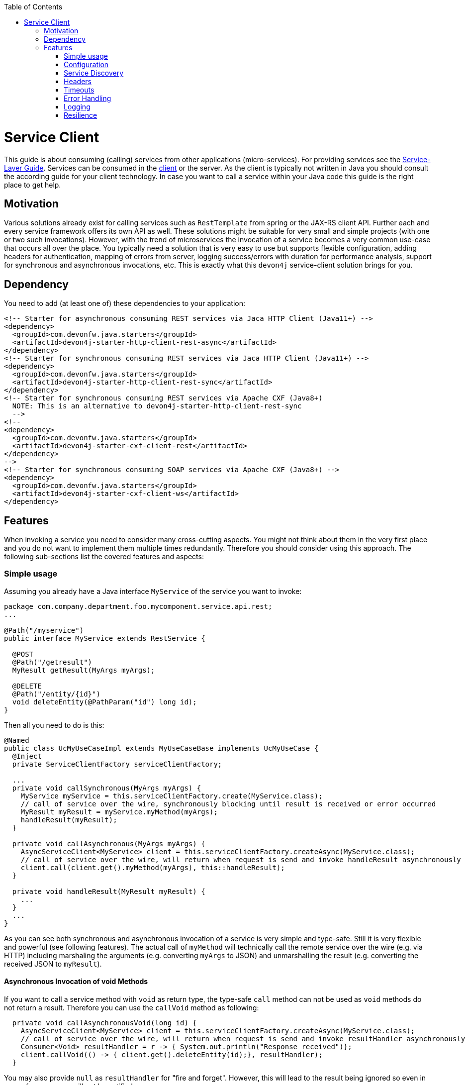 :toc: macro
:icons: font
toc::[]

= Service Client

This guide is about consuming (calling) services from other applications (micro-services). For providing services see the link:guide-service-layer.asciidoc[Service-Layer Guide]. Services can be consumed in the link:guide-client-layer.asciidoc[client] or the server. As the client is typically not written in Java you should consult the according guide for your client technology. In case you want to call a service within your Java code this guide is the right place to get help.

== Motivation
Various solutions already exist for calling services such as `RestTemplate` from spring or the JAX-RS client API. Further each and every service framework offers its own API as well. These solutions might be suitable for very small and simple projects (with one or two such invocations). However, with the trend of microservices the invocation of a service becomes a very common use-case that occurs all over the place. You typically need a solution that is very easy to use but supports flexible configuration, adding headers for authentication, mapping of errors from server, logging success/errors with duration for performance analysis, support for synchronous and asynchronous invocations, etc. This is exactly what this `devon4j` service-client solution brings for you.

== Dependency
You need to add (at least one of) these dependencies to your application:
[source,xml]
--------
<!-- Starter for asynchronous consuming REST services via Jaca HTTP Client (Java11+) -->
<dependency>
  <groupId>com.devonfw.java.starters</groupId>
  <artifactId>devon4j-starter-http-client-rest-async</artifactId>
</dependency>
<!-- Starter for synchronous consuming REST services via Jaca HTTP Client (Java11+) -->
<dependency>
  <groupId>com.devonfw.java.starters</groupId>
  <artifactId>devon4j-starter-http-client-rest-sync</artifactId>
</dependency>
<!-- Starter for synchronous consuming REST services via Apache CXF (Java8+) 
  NOTE: This is an alternative to devon4j-starter-http-client-rest-sync
  -->
<!--
<dependency>
  <groupId>com.devonfw.java.starters</groupId>
  <artifactId>devon4j-starter-cxf-client-rest</artifactId>
</dependency>
-->
<!-- Starter for synchronous consuming SOAP services via Apache CXF (Java8+) -->
<dependency>
  <groupId>com.devonfw.java.starters</groupId>
  <artifactId>devon4j-starter-cxf-client-ws</artifactId>
</dependency>
--------

== Features
When invoking a service you need to consider many cross-cutting aspects. You might not think about them in the very first place and you do not want to implement them multiple times redundantly. Therefore you should consider using this approach. The following sub-sections list the covered features and aspects:

=== Simple usage
Assuming you already have a Java interface `MyService` of the service you want to invoke:

[source,java]
--------
package com.company.department.foo.mycomponent.service.api.rest;
...

@Path("/myservice")
public interface MyService extends RestService {

  @POST
  @Path("/getresult")
  MyResult getResult(MyArgs myArgs);

  @DELETE
  @Path("/entity/{id}")
  void deleteEntity(@PathParam("id") long id);
}
--------


Then all you need to do is this:
[source,java]
--------
@Named
public class UcMyUseCaseImpl extends MyUseCaseBase implements UcMyUseCase {
  @Inject 
  private ServiceClientFactory serviceClientFactory;

  ...
  private void callSynchronous(MyArgs myArgs) {
    MyService myService = this.serviceClientFactory.create(MyService.class);
    // call of service over the wire, synchronously blocking until result is received or error occurred
    MyResult myResult = myService.myMethod(myArgs);
    handleResult(myResult);
  }

  private void callAsynchronous(MyArgs myArgs) {
    AsyncServiceClient<MyService> client = this.serviceClientFactory.createAsync(MyService.class);
    // call of service over the wire, will return when request is send and invoke handleResult asynchronously
    client.call(client.get().myMethod(myArgs), this::handleResult);
  }

  private void handleResult(MyResult myResult) {
    ...
  }
  ...
}
--------

As you can see both synchronous and asynchronous invocation of a service is very simple and type-safe. Still it is very flexible and powerful (see following features). The actual call of `myMethod` will technically call the remote service over the wire (e.g. via HTTP) including marshaling the arguments (e.g. converting `myArgs` to JSON) and unmarshalling the result (e.g. converting the received JSON to `myResult`).

==== Asynchronous Invocation of void Methods

If you want to call a service method with `void` as return type, the type-safe `call` method can not be used as `void` methods do not return a result. Therefore you can use the `callVoid` method as following:

[source,java]
--------
  private void callAsynchronousVoid(long id) {
    AsyncServiceClient<MyService> client = this.serviceClientFactory.createAsync(MyService.class);
    // call of service over the wire, will return when request is send and invoke resultHandler asynchronously
    Consumer<Void> resultHandler = r -> { System.out.println("Response received")};
    client.callVoid(() -> { client.get().deleteEntity(id);}, resultHandler);
  }

--------

You may also provide `null` as `resultHandler` for "fire and forget". However, this will lead to the result being ignored so even in case of an error you will not be notified.

=== Configuration
This solution allows a very flexible configuration on the following levels:

1. Global configuration (defaults)
2. Configuration per remote service application (microservice)
3. Configuration per invocation.

A configuration on a deeper level (e.g. 3) overrides the configuration from a higher level (e.g. 1). 

The configuration on Level 1 and 2 are configured via `application.properties` 
(see link:guide-configuration.asciidoc[configuration guide]). 
For Level 1 the prefix `service.client.default.` is used for properties. 
Further, for level 2. the prefix `service.client.app.«application».` is used where `«application»` is the 
technical name of the application providing the service. This name will automatically be derived from 
the java package of the service interface (e.g. `foo` in `MyService` interface before) following our 
link:coding-conventions.asciidoc#packages[packaging conventions].
In case these conventions are not met it will fallback to the fully qualified name of the service interface.

Configuration on Level 3 has to be provided as `Map` argument to the method 
`ServiceClientFactory.create(Class<S> serviceInterface, Map<String, String> config)`. 
The keys of this `Map` will not use prefixes (such as the ones above). For common configuration 
parameters a type-safe builder is offered to create such map via `ServiceClientConfigBuilder`. 
E.g. for testing you may want to do:
[source,java]
--------
this.serviceClientFactory.create(MyService.class, 
  new ServiceClientConfigBuilder().authBasic().userLogin(login).userPassword(password).buildMap());
--------

Here is an example of a configuration block for your `application.properties`:
```
service.client.default.url=https://api.company.com/services/${type}
service.client.default.timeout.connection=120
service.client.default.timeout.response=3600

service.client.app.bar.url=https://bar.company.com:8080/services/rest
service.client.app.bar.auth=basic
service.client.app.bar.user.login=user4711
service.client.app.bar.user.password=ENC(jd5ZREpBqxuN9ok0IhnXabgw7V3EoG2p)

service.client.app.foo.url=https://foo.company.com:8443/services/rest
# authForward: simply forward Authorization header (e.g. with JWT) to remote service
service.client.app.bar.auth=authForward
```

=== Service Discovery
You do not want to hardwire service URLs in your code, right? Therefore different strategies might apply 
to _discover_ the URL of the invoked service. This is done internally by an implementation of the interface 
`ServiceDiscoverer`. The default implementation simply reads the base URL from the configuration. 
So you can simply add this to your `application.properties` as in the above configuration example.

Assuming your service interface would have the fully qualified name 
`com.company.department.foo.mycomponent.service.api.rest.MyService` then the URL would be resolved to 
`https://foo.company.com:8443/services/rest` as the `«application»` is `foo`.

Additionally, the URL might use the following variables that will automatically be resolved:

* `${app}` to `«application»` (useful for default URL)
* `${type}` to the type of the service. E.g. `rest` in case of a link:guide-rest.asciidoc[REST] service and `ws` for a link:guide-soap.asciidoc[SOAP] service.
* `${local.server.port}` for the port of your current Java servlet container running the JVM. Should only used for testing with spring-boot random port mechanism (technically spring can not resolve this variable but we do it for you here).

Therefore, the default URL may also be configured as:
```
service.client.default.url=https://api.company.com/${app}/services/${type}
```

As you can use any implementation of `ServiceDiscoverer`, you can also easily use https://github.com/Netflix/eureka#eureka[eureka] (or anything else) instead to discover your services.
However, we recommend to use https://istio.io/[istio] instead as described below.

=== Headers
A very common demand is to tweak (HTTP) headers in the request to invoke the service. May it be for security (authentication data) or for other cross-cutting concerns (such as the link:guide-logging.asciidoc#correlation-id[Correlation ID]). This is done internally by implementations of the interface  `ServiceHeaderCustomizer`.
We already provide several implementations such as:

* `ServiceHeaderCustomizerBasicAuth` for basic authentication (`auth=basic`).
* `ServiceHeaderCustomizerOAuth` for OAuth: passes a security token from security context such as a https://jwt.io/[JWT] via OAuth (`auth=oauth`).
* `ServiceHeaderCustomizerAuthForward` forwards the `Authorization` HTTP header from the running request to the request to the remote serivce as is (`auth=authForward`). Be careful to avoid security pitfals by misconfiguring this feature as it may also sensitive credentials (e.g. basic auth) to the remote service. Never use as default.
* `ServiceHeaderCustomizerCorrelationId` passed the link:guide-logging.asciidoc#correlation-id[Correlation ID] to the service request.

Additionally, you can add further custom implementations of `ServiceHeaderCustomizer` for your individual requirements and additional headers.

=== Timeouts
You can configure timeouts in a very flexible way. First of all you can configure timeouts to establish the connection (`timeout.connection`) and to wait for the response (`timeout.response`) separately. These timeouts can be configured on all three levels as described in the configuration section above.

=== Error Handling
Whilst invoking a remote service an error may occur. This solution will automatically handle such errors and map them to a higher level `ServiceInvocationFailedException`. In general we separate two different types of errors:

* *Network error* +
In such case (host not found, connection refused, time out, etc.) there is not even a response from the server. However, in advance to a low-level exception you will get a wrapped `ServiceInvocationFailedException` (with code `ServiceInvoke`) with a readable message containing the service that could not be invoked.
* *Service error* +
In case the service failed on the server-side the link:guide-rest.asciidoc#error-results[error result] will be parsed and thrown as a `ServiceInvocationFailedException` with the received message and code.

This allows to catch and handle errors when a service-invocation failed. You can even distinguish business errors from the server-side from technical errors and implement retry strategies or the like.
Further the created exception contains detailed contextual information about the serivce that failed (service interface class, method, URL) what makes it much easier to trace down errors. Here is an example from our tests:

```
While invoking the service com.devonfw.test.app.myexample.service.api.rest.MyExampleRestService#businessError[http://localhost:50178/app/services/rest/my-example/v1/business-error] the following error occurred: Test of business error. Probably the service is temporary unavailable. Please try again later. If the problem persists contact your system administrator.
2f43b03e-685b-45c0-9aae-23ff4b220c85:BusinessErrorCode
```

You may even provide your own implementation of `ServiceClientErrorFactory` instead to provide an own exception class for this purpose.

==== Handling Erros

In case of a synchronous service invocation an error will be immediately thrown so you can sourround the call with a regular try-catch block:

[source,java]
--------
  private void callSynchronous(MyArgs myArgs) {
    MyService myService = this.serviceClientFactory.create(MyService.class);
    // call of service over the wire, synchronously blocking until result is received or error occurred
    try {
      MyResult myResult = myService.myMethod(myArgs);
      handleResult(myResult);
    } catch (ServiceInvocationFailedException e) {
      if (e.isTechnical()) {
        handleTechnicalError(e);
      } else {
        // error code you defined in the exception on the server side of the service
        String errorCode = e.getCode();
        handleBusinessError(e, errorCode;
      }
    } catch (Throwable e) { // you may not handle this explicitly here...
      handleTechnicalError(e);
    }
  }
--------

If you are using asynchronous service invocation an error can occurr in a separate thread. Therefore you may and should define a custom error handler:

[source,java]
--------
  private void callAsynchronous(MyArgs myArgs) {
    AsyncServiceClient<MyService> client = this.serviceClientFactory.createAsync(MyService.class);
    Consumer<Throwalbe> errorHandler = this::handleError;
    client.setErrorHandler(errorHandler);
    // call of service over the wire, will return when request is send and invoke handleResult asynchronously
    client.call(client.get().myMethod(myArgs), this::handleResult);
  }

  private void handleError(Throwalbe error) {
    ...
  }
}
--------

The error handler consumes `Throwable` and not only `RuntimeException` so you can get notified even in case of an unexpected `OutOfMemoryError`, `NoClassDefFoundError`, or other technical problems. Please note that the error handler may also be called from the thread calling the service (e.g. if already creating the request fails). The default error handler used if no custom handler is set will only log the error and do nothing else.

=== Logging
By default this solution will log all invocations including the URL of the invoked service, success or error status flag and the duration in seconds (with decimal nano precision as available). Therefore you can easily monitor the status and performance of the service invocations. Here is an example from our tests:
```
Invoking service com.devonfw.test.app.myexample.service.api.rest.MyExampleRestService#greet[http://localhost:50178/app/services/rest/my-example/v1/greet/John%20Doe%20%26%20%3F%23] took PT20.309756622S (20309756622ns) and succeded with status 200.
```

=== Resilience
Resilience adds a lot of complexity and that typically means that addressing this here would most probably result in not being up-to-date and not meeting all requirements. Therefore we recommend something completely different: the _sidecar_ approach (based on https://docs.microsoft.com/en-us/azure/architecture/patterns/sidecar[sidecar pattern]). This means that you use a generic proxy app that runs as a separate process on the same host, VM, or container of your actual application. Then in your app you are calling the service via the sidecar proxy on `localhost` (service discovery URL is e.g. `http://localhost:8081/${app}/services/${type}`) that then acts as proxy to the actual remote service. Now aspects such as resilience with circuit breaking and the actual service discovery can be configured in the sidecar proxy app and independent of your actual application. Therefore, you can even share and reuse configuration and experience with such a sidecar proxy app even across different technologies (Java, .NET/C#, Node.JS, etc.). Further, you do not pollute the technology stack of your actual app with the infrastructure for resilience, throttling, etc. and can update the app and the side-card independently when security-fixes are available.

Various implementations of such sidecar proxy apps are available as free open source software. 
Our recommendation in devonfw is to use https://istio.io/[istio]. This not only provides such a side-car but also an entire management solution for service-mesh making administration and maintenance much easier. Platforms like OpenShift support this out of the box.

However, if you are looking for details about side-car implementations for services you can have a look at the following links:

* Netflix Sidecar - see http://cloud.spring.io/spring-cloud-netflix/single/spring-cloud-netflix.html#_polyglot_support_with_sidecar[Spring Cloud Netflix docs]
* https://www.envoyproxy.io/[Envoy] - see https://dzone.com/articles/microservices-patterns-with-envoy-sidecar-proxy-pa[Microservices Patterns With Envoy Sidecar Proxy]
* https://github.com/netflix/Prana[Prana] - see https://medium.com/netflix-techblog/prana-a-sidecar-for-your-netflix-paas-based-applications-and-services-258a5790a015[Prana: A Sidecar for your Netflix PaaS based Applications and Services] <- *Not updated as it's not used internally by Netflix*
* Keycloak - see http://www.hawkular.org/blog/2017/07/jaeger-with-security-proxy.html[Protecting Jaeger UI with a sidecar security proxy]
